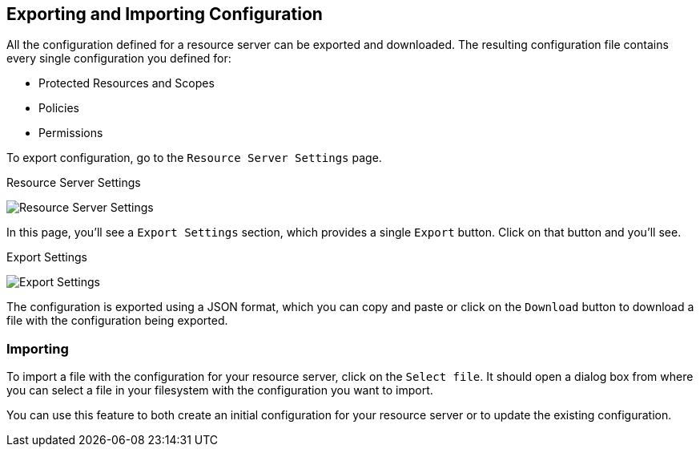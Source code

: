 == Exporting and Importing Configuration

All the configuration defined for a resource server can be exported and downloaded. The resulting configuration file contains
every single configuration you defined for:

* Protected Resources and Scopes
* Policies
* Permissions

To export configuration, go to the `Resource Server Settings` page.

.Resource Server Settings
image:../../images/resource-server/authz-settings.png[alt="Resource Server Settings"]

In this page, you'll see a `Export Settings` section, which provides a single `Export` button. Click on that button and you'll see.

.Export Settings
image:../../images/resource-server/authz-export.png[alt="Export Settings"]

The configuration is exported using a JSON format, which you can copy and paste or click on the `Download` button to download a file with the configuration being exported.

=== Importing

To import a file with the configuration for your resource server, click on the `Select file`. It should open a dialog box from where you can select a file in your
filesystem with the configuration you want to import.

You can use this feature to both create an initial configuration for your resource server or to update the existing configuration.
